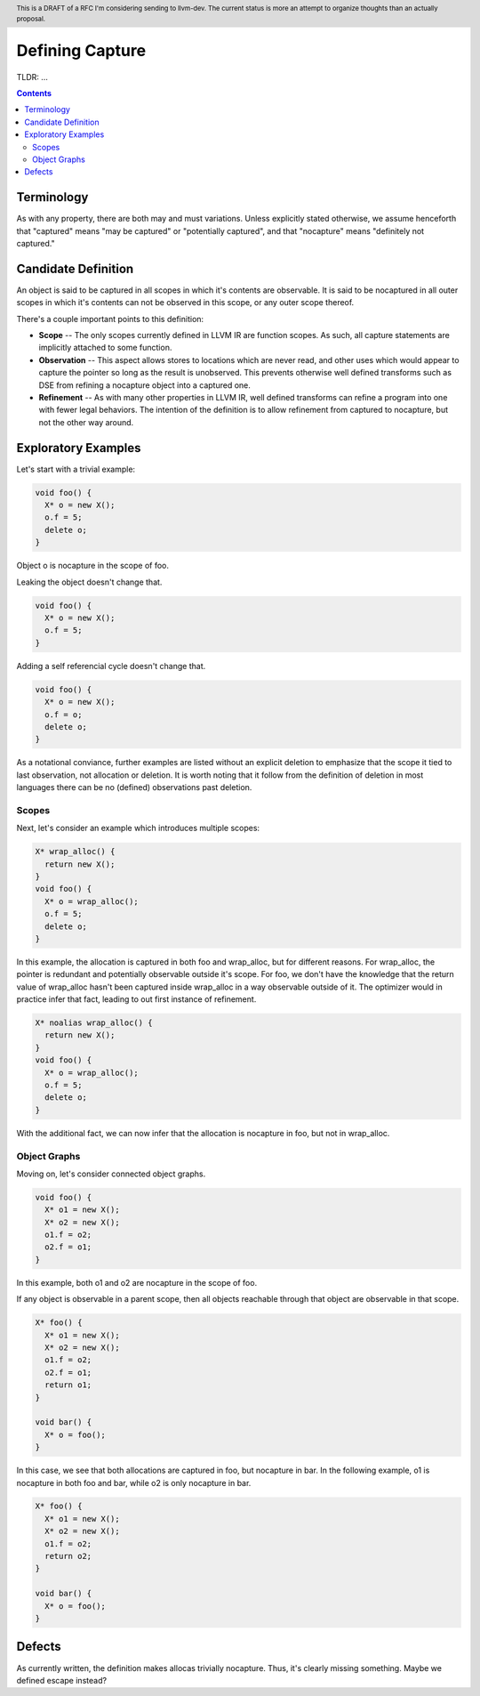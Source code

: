 
.. header:: This is a DRAFT of a RFC I'm considering sending to llvm-dev.  The current status is more an attempt to organize thoughts than an actually proposal.  

-------------------------------------------------
Defining Capture
-------------------------------------------------

TLDR: ...

.. contents::

Terminology
------------
As with any property, there are both may and must variations.  Unless explicitly stated otherwise, we assume henceforth that "captured" means "may be captured" or "potentially captured", and that "nocapture" means "definitely not captured."

Candidate Definition
---------------------
An object is said to be captured in all scopes in which it's contents are observable.  It is said to be nocaptured in all outer scopes in which it's contents can not be observed in this scope, or any outer scope thereof.

There's a couple important points to this definition:

* **Scope** -- The only scopes currently defined in LLVM IR are function scopes.  As such, all capture statements are implicitly attached to some function.
* **Observation** -- This aspect allows stores to locations which are never read, and other uses which would appear to capture the pointer so long as the result is unobserved.  This prevents otherwise well defined transforms such as DSE from refining a nocapture object into a captured one.
* **Refinement** --  As with many other properties in LLVM IR, well defined transforms can refine a program into one with fewer legal behaviors.  The intention of the definition is to allow refinement from captured to nocapture, but not the other way around.  

Exploratory Examples
--------------------

Let's start with a trivial example:

.. code:: c++

  void foo() {
    X* o = new X();
    o.f = 5;
    delete o;
  }

Object o is nocapture in the scope of foo.  

Leaking the object doesn't change that.

.. code:: c++

  void foo() {
    X* o = new X();
    o.f = 5;
  }

Adding a self referencial cycle doesn't change that.

.. code:: c++

  void foo() {
    X* o = new X();
    o.f = o;
    delete o;
  }

As a notational conviance, further examples are listed without an explicit deletion to emphasize that the scope it tied to last observation, not allocation or deletion.  It is worth noting that it follow from the definition of deletion in most languages there can be no (defined) observations past deletion.

Scopes
=======

Next, let's consider an example which introduces multiple scopes:

.. code:: c++

  X* wrap_alloc() {
    return new X();
  }
  void foo() {
    X* o = wrap_alloc();
    o.f = 5;
    delete o;
  }

In this example, the allocation is captured in both foo and wrap_alloc, but for different reasons.  For wrap_alloc, the pointer is redundant and potentially observable outside it's scope.  For foo, we don't have the knowledge that the return value of wrap_alloc hasn't been captured inside wrap_alloc in a way observable outside of it.  The optimizer would in practice infer that fact, leading to out first instance of refinement.

.. code:: c++

  X* noalias wrap_alloc() {
    return new X();
  }
  void foo() {
    X* o = wrap_alloc();
    o.f = 5;
    delete o;
  }

With the additional fact, we can now infer that the allocation is nocapture in foo, but not in wrap_alloc.

Object Graphs
=============

Moving on, let's consider connected object graphs.  

.. code:: c++

  void foo() {
    X* o1 = new X();
    X* o2 = new X();
    o1.f = o2;
    o2.f = o1;
  }

In this example, both o1 and o2 are nocapture in the scope of foo.  

If any object is observable in a parent scope, then all objects reachable through that object are observable in that scope.  

.. code:: c++

  X* foo() {
    X* o1 = new X();
    X* o2 = new X();
    o1.f = o2;
    o2.f = o1;
    return o1;
  }

  void bar() {
    X* o = foo();
  }

In this case, we see that both allocations are captured in foo, but nocapture in bar.  In the following example, o1 is nocapture in both foo and bar, while o2 is only nocapture in bar.

.. code:: c++

  X* foo() {
    X* o1 = new X();
    X* o2 = new X();
    o1.f = o2;
    return o2;
  }

  void bar() {
    X* o = foo();
  }


Defects
--------

As currently written, the definition makes allocas trivially nocapture.  Thus, it's clearly missing something.  Maybe we defined escape instead?
